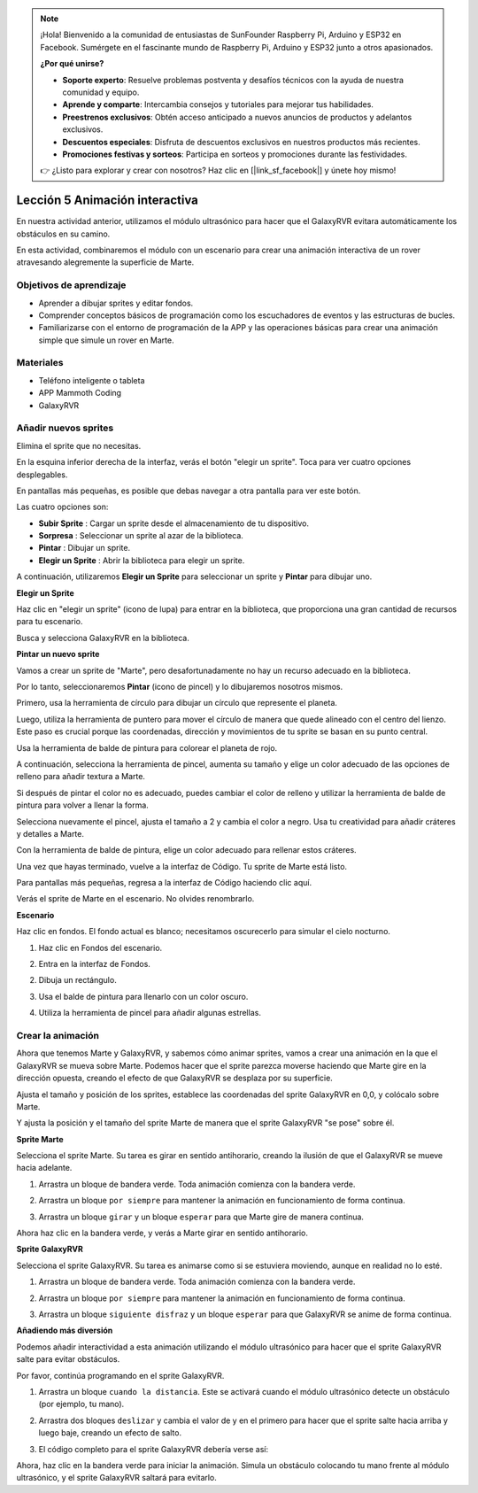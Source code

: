 .. note::

    ¡Hola! Bienvenido a la comunidad de entusiastas de SunFounder Raspberry Pi, Arduino y ESP32 en Facebook. Sumérgete en el fascinante mundo de Raspberry Pi, Arduino y ESP32 junto a otros apasionados.

    **¿Por qué unirse?**

    - **Soporte experto**: Resuelve problemas postventa y desafíos técnicos con la ayuda de nuestra comunidad y equipo.
    - **Aprende y comparte**: Intercambia consejos y tutoriales para mejorar tus habilidades.
    - **Preestrenos exclusivos**: Obtén acceso anticipado a nuevos anuncios de productos y adelantos exclusivos.
    - **Descuentos especiales**: Disfruta de descuentos exclusivos en nuestros productos más recientes.
    - **Promociones festivas y sorteos**: Participa en sorteos y promociones durante las festividades.

    👉 ¿Listo para explorar y crear con nosotros? Haz clic en [|link_sf_facebook|] y únete hoy mismo!


Lección 5 Animación interactiva
===============================================

En nuestra actividad anterior, utilizamos el módulo ultrasónico para hacer que el GalaxyRVR evitara automáticamente los obstáculos en su camino.

En esta actividad, combinaremos el módulo con un escenario para crear una animación interactiva de un rover atravesando alegremente la superficie de Marte.


.. raw:: html

   <video width="600" loop autoplay muted>
      <source src="../_static/video/sc_animate_jump.mp4" type="video/mp4">
      Your browser does not support the video tag.
   </video>



Objetivos de aprendizaje
----------------------------

* Aprender a dibujar sprites y editar fondos.
* Comprender conceptos básicos de programación como los escuchadores de eventos y las estructuras de bucles.
* Familiarizarse con el entorno de programación de la APP y las operaciones básicas para crear una animación simple que simule un rover en Marte.

Materiales
--------------

* Teléfono inteligente o tableta
* APP Mammoth Coding
* GalaxyRVR


Añadir nuevos sprites
----------------------------

Elimina el sprite que no necesitas.

.. image:: img/6_animate_delete.png
..   :align: left



En la esquina inferior derecha de la interfaz, verás el botón "elegir un sprite". Toca para ver cuatro opciones desplegables.


.. image:: img/2_create_sp.png
..  :align: left

En pantallas más pequeñas, es posible que debas navegar a otra pantalla para ver este botón.


.. image:: img/2_create_sp0.png
..  :align: left



Las cuatro opciones son:

* **Subir Sprite** : Cargar un sprite desde el almacenamiento de tu dispositivo.
* **Sorpresa** : Seleccionar un sprite al azar de la biblioteca.
* **Pintar** : Dibujar un sprite.
* **Elegir un Sprite** : Abrir la biblioteca para elegir un sprite.

A continuación, utilizaremos **Elegir un Sprite** para seleccionar un sprite y **Pintar** para dibujar uno.


**Elegir un Sprite**

Haz clic en "elegir un sprite" (icono de lupa) para entrar en la biblioteca, que proporciona una gran cantidad de recursos para tu escenario.

.. image:: img/2_sp_list.png
.. :align: left

Busca y selecciona GalaxyRVR en la biblioteca.

.. image:: img/2_sprite_rvr.png
.. :align: left




**Pintar un nuevo sprite**

Vamos a crear un sprite de "Marte", pero desafortunadamente no hay un recurso adecuado en la biblioteca.

Por lo tanto, seleccionaremos **Pintar** (icono de pincel) y lo dibujaremos nosotros mismos.

.. image:: img/2_create_custom.png
.. :align: left

Primero, usa la herramienta de círculo para dibujar un círculo que represente el planeta.

.. image:: img/2_create_custom1.png
.. :align: left

Luego, utiliza la herramienta de puntero para mover el círculo de manera que quede alineado con el centro del lienzo.
Este paso es crucial porque las coordenadas, dirección y movimientos de tu sprite se basan en su punto central.

.. image:: img/2_create_custom2.png
.. :align: left

Usa la herramienta de balde de pintura para colorear el planeta de rojo.

.. image:: img/2_create_custom3.png
.. :align: left

A continuación, selecciona la herramienta de pincel, aumenta su tamaño y elige un color adecuado de las opciones de relleno para añadir textura a Marte.

.. image:: img/2_create_custom_pen.png
.. :align: left

Si después de pintar el color no es adecuado, puedes cambiar el color de relleno y utilizar la herramienta de balde de pintura para volver a llenar la forma.

.. image:: img/2_create_custom5.png
.. :align: left

Selecciona nuevamente el pincel, ajusta el tamaño a 2 y cambia el color a negro. Usa tu creatividad para añadir cráteres y detalles a Marte.

.. image:: img/2_create_custom6.png
.. :align: left

Con la herramienta de balde de pintura, elige un color adecuado para rellenar estos cráteres.

.. image:: img/2_create_custom7.png
.. :align: left

Una vez que hayas terminado, vuelve a la interfaz de Código. Tu sprite de Marte está listo.

.. image:: img/2_create_custom8.png
.. :align: left

Para pantallas más pequeñas, regresa a la interfaz de Código haciendo clic aquí.

.. image:: img/2_create_custom8.1.png
.. :align: left

Verás el sprite de Marte en el escenario. No olvides renombrarlo.

.. image:: img/2_create_custom9.png
.. :align: left




**Escenario**

Haz clic en fondos. El fondo actual es blanco; necesitamos oscurecerlo para simular el cielo nocturno.

1. Haz clic en Fondos del escenario.

.. image:: img/6_jump_backdrop.png
.. :align: left

2. Entra en la interfaz de Fondos.

.. image:: img/6_jump_backdrop_page.png
.. :align: left

2. Dibuja un rectángulo.

.. image:: img/6_jump_rect.png
.. :align: left

3. Usa el balde de pintura para llenarlo con un color oscuro.

.. image:: img/6_jump_fill.png
.. :align: left

4. Utiliza la herramienta de pincel para añadir algunas estrellas.

.. image:: img/6_jump_paint.png
.. :align: left



Crear la animación
----------------------

Ahora que tenemos Marte y GalaxyRVR, y sabemos cómo animar sprites, vamos a crear una animación en la que el GalaxyRVR se mueva sobre Marte.
Podemos hacer que el sprite parezca moverse haciendo que Marte gire en la dirección opuesta, creando el efecto de que GalaxyRVR se desplaza por su superficie.


Ajusta el tamaño y posición de los sprites, 
establece las coordenadas del sprite GalaxyRVR en 0,0, y colócalo sobre Marte.

Y ajusta la posición y el tamaño del sprite Marte de manera que el sprite GalaxyRVR "se pose" sobre él.

.. image:: img/6_jump_place.png
.. :align: left


**Sprite Marte**

.. image:: img/6_ssp_mars.png
    :align: left

Selecciona el sprite Marte. Su tarea es girar en sentido antihorario, creando la ilusión de que el GalaxyRVR se mueve hacia adelante.


.. raw:: html

   <br></br>

1. Arrastra un bloque de bandera verde. Toda animación comienza con la bandera verde.

.. image:: img/6_jump_mar_flag.png
.. :align: left

2. Arrastra un bloque ``por siempre`` para mantener la animación en funcionamiento de forma continua.

.. image:: img/6_jump_mar_forever.png
.. :align: left

3. Arrastra un bloque ``girar`` y un bloque ``esperar`` para que Marte gire de manera continua.

.. image:: img/6_jump_mar_turn.png
.. :align: left


Ahora haz clic en la bandera verde, y verás a Marte girar en sentido antihorario.



**Sprite GalaxyRVR**

.. image:: img/6_ssp_rvr.png
    :align: left


Selecciona el sprite GalaxyRVR. Su tarea es animarse como si se estuviera moviendo, aunque en realidad no lo esté.

.. raw:: html

   <br></br>

1. Arrastra un bloque de bandera verde. Toda animación comienza con la bandera verde.

.. image:: img/6_jump_mar_flag.png
.. :align: left


2. Arrastra un bloque ``por siempre`` para mantener la animación en funcionamiento de forma continua.

.. image:: img/6_jump_mar_forever.png
.. :align: left

3. Arrastra un bloque ``siguiente disfraz`` y un bloque ``esperar`` para que GalaxyRVR se anime de forma continua.

.. image:: img/6_jump_mar_next.png
.. :align: left


**Añadiendo más diversión**

.. image:: img/6_ssp_rvr.png
    :align: left

Podemos añadir interactividad a esta animación utilizando el módulo ultrasónico 
para hacer que el sprite GalaxyRVR salte para evitar obstáculos.

Por favor, continúa programando en el sprite GalaxyRVR.


1. Arrastra un bloque ``cuando la distancia``. Este se activará cuando el módulo ultrasónico detecte un obstáculo (por ejemplo, tu mano).

.. image:: img/6_jump_when.png
.. :align: left

2. Arrastra dos bloques ``deslizar`` y cambia el valor de y en el primero para hacer que el sprite salte hacia arriba y luego baje, creando un efecto de salto.

.. image:: img/6_jump_glide.png
.. :align: left


3. El código completo para el sprite GalaxyRVR debería verse así:

.. image:: img/6_jump_mar_rvr_all.png
.. :align: left


Ahora, haz clic en la bandera verde para iniciar la animación. Simula un obstáculo colocando tu mano frente al módulo ultrasónico, y el sprite GalaxyRVR saltará para evitarlo.

